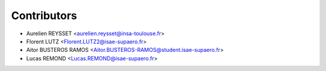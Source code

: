 ============
Contributors
============

* Aurelien REYSSET <aurelien.reysset@insa-toulouse.fr>
* Florent LUTZ <Florent.LUTZ2@isae-supaero.fr>
* Aitor BUSTEROS RAMOS <Aitor.BUSTEROS-RAMOS@student.isae-supaero.fr>
* Lucas REMOND <Lucas.REMOND@isae-supaero.fr>